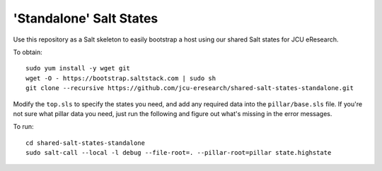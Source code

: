 'Standalone' Salt States
========================

Use this repository as a Salt skeleton to easily bootstrap a host using
our shared Salt states for JCU eResearch.

To obtain::

    sudo yum install -y wget git
    wget -O - https://bootstrap.saltstack.com | sudo sh 
    git clone --recursive https://github.com/jcu-eresearch/shared-salt-states-standalone.git

Modify the ``top.sls`` to specify the states you need, and add any required
data into the ``pillar/base.sls`` file.  If you're not sure what pillar data
you need, just run the following and figure out what's missing in the error
messages.

To run::

    cd shared-salt-states-standalone
    sudo salt-call --local -l debug --file-root=. --pillar-root=pillar state.highstate

